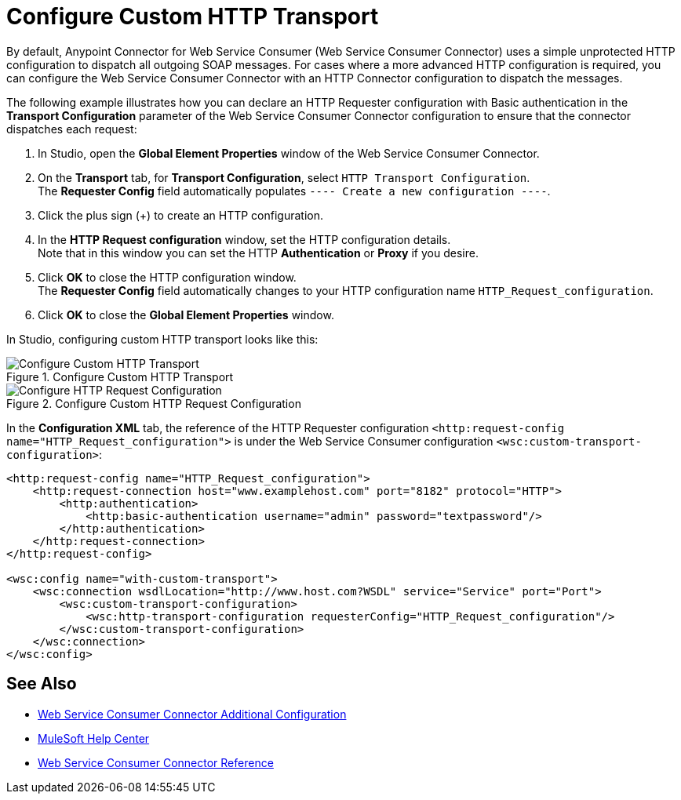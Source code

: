 = Configure Custom HTTP Transport

By default, Anypoint Connector for Web Service Consumer (Web Service Consumer Connector) uses a simple unprotected HTTP configuration to dispatch all outgoing SOAP messages. For cases where a more advanced HTTP configuration is required, you can configure the Web Service Consumer Connector with an HTTP Connector configuration to dispatch the messages.

The following example illustrates how you can declare an HTTP Requester configuration with Basic authentication in the *Transport Configuration* parameter of the Web Service Consumer Connector configuration to ensure that the connector dispatches each request:

. In Studio, open the *Global Element Properties* window of the Web Service Consumer Connector.
. On the *Transport* tab, for *Transport Configuration*, select `HTTP Transport Configuration`. +
The *Requester Config* field automatically populates `---- Create a new configuration ----`.
. Click the plus sign (+) to create an HTTP configuration.
. In the *HTTP Request configuration* window, set the HTTP configuration details. +
Note that in this window you can set the HTTP *Authentication* or *Proxy* if you desire.
. Click *OK* to close the HTTP configuration window. +
The *Requester Config* field automatically changes to your HTTP configuration name `HTTP_Request_configuration`.
. Click *OK* to close the *Global Element Properties* window.

In Studio, configuring custom HTTP transport looks like this:

.Configure Custom HTTP Transport
image::web-service-consumer-configure-transport.png[Configure Custom HTTP Transport]

.Configure Custom HTTP Request Configuration
image::web-service-consumer-configure-transport2.png[Configure HTTP Request Configuration]

In the *Configuration XML* tab, the reference of the HTTP Requester configuration `<http:request-config name="HTTP_Request_configuration">` is under the Web Service Consumer configuration `<wsc:custom-transport-configuration>`:

[source,xml,linenums]
----
<http:request-config name="HTTP_Request_configuration">
    <http:request-connection host="www.examplehost.com" port="8182" protocol="HTTP">
        <http:authentication>
            <http:basic-authentication username="admin" password="textpassword"/>
        </http:authentication>
    </http:request-connection>
</http:request-config>

<wsc:config name="with-custom-transport">
    <wsc:connection wsdlLocation="http://www.host.com?WSDL" service="Service" port="Port">
        <wsc:custom-transport-configuration>
            <wsc:http-transport-configuration requesterConfig="HTTP_Request_configuration"/>
        </wsc:custom-transport-configuration>
    </wsc:connection>
</wsc:config>
----

== See Also

* xref:web-service-consumer-config-topics.adoc[Web Service Consumer Connector Additional Configuration]
* https://help.mulesoft.com[MuleSoft Help Center]
* xref:web-service-consumer-reference.adoc[Web Service Consumer Connector Reference]
